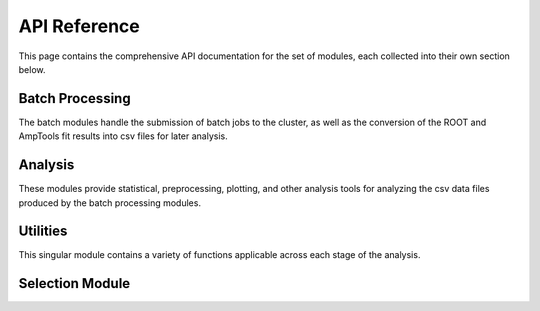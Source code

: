 API Reference
=============

This page contains the comprehensive API documentation for the set of modules, each 
collected into their own section below. 

Batch Processing
-----------------------
The batch modules handle the submission of batch jobs to the cluster, as well as the
conversion of the ROOT and AmpTools fit results into csv files for later analysis.

.. autosummary::
   :toctree: generated
   :recursive:

   neutralb1.batch

Analysis
---------------
These modules provide statistical, preprocessing, plotting, and other analysis tools
for analyzing the csv data files produced by the batch processing modules.

.. autosummary::
   :toctree: generated
   :recursive:

   neutralb1.analysis


Utilities
---------
This singular module contains a variety of functions applicable across each stage of the
analysis.

.. autosummary::
   :toctree: generated
   :recursive:

   neutralb1.utils

Selection Module
----------------

.. autosummary::
   :toctree: generated
   :recursive:

   neutralb1.selection